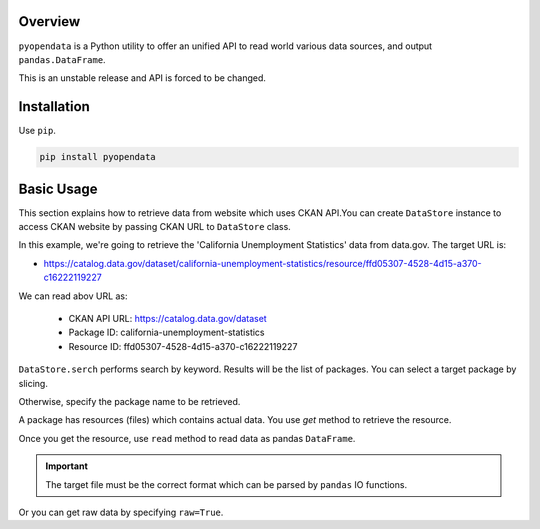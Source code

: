 .. ipython:: python
   :suppress:

   import pandas as pd
   pd.options.display.max_columns=10
   pd.options.display.max_rows=10

.. _overview.overview:

Overview
========

``pyopendata`` is a Python utility to offer an unified API to read world various data sources,
and output ``pandas.DataFrame``.

This is an unstable release and API is forced to be changed.

Installation
============

Use ``pip``.

.. code-block:: sh

    pip install pyopendata

.. _overview.basic:

Basic Usage
===========

This section explains how to retrieve data from website which uses CKAN API.You can create ``DataStore`` instance to access CKAN website by passing CKAN URL to ``DataStore`` class.

In this example, we're going to retrieve the 'California Unemployment Statistics' data from data.gov. The target URL is:

* https://catalog.data.gov/dataset/california-unemployment-statistics/resource/ffd05307-4528-4d15-a370-c16222119227

We can read abov URL as:

  * CKAN API URL: https://catalog.data.gov/dataset
  * Package ID: california-unemployment-statistics
  * Resource ID: ffd05307-4528-4d15-a370-c16222119227

.. ipython:: python

    import pyopendata as pyod

    store = pyod.DataStore('http://catalog.data.gov/')
    store

``DataStore.serch`` performs search by keyword. Results will be the list of packages. You can select a target package by slicing.

.. ipython:: python

    packages = store.search('Unemployment Statistics')
    packages

    packages[0]


Otherwise, specify the package name to be retrieved.

.. ipython:: python

    package = store.get('california-unemployment-statistics')
    package

A package has resources (files) which contains actual data. You use `get` method to retrieve the resource.

.. ipython:: python

    resource = package.get('ffd05307-4528-4d15-a370-c16222119227')
    resource

Once you get the resource, use ``read`` method to read data as pandas ``DataFrame``.

.. important:: The target file must be the correct format which can be parsed by ``pandas`` IO functions.

.. ipython:: python

    df = resource.read()
    df.head()

Or you can get raw data by specifying ``raw=True``.

.. ipython:: python

    raw = resource.read(raw=True)
    raw[:100]

